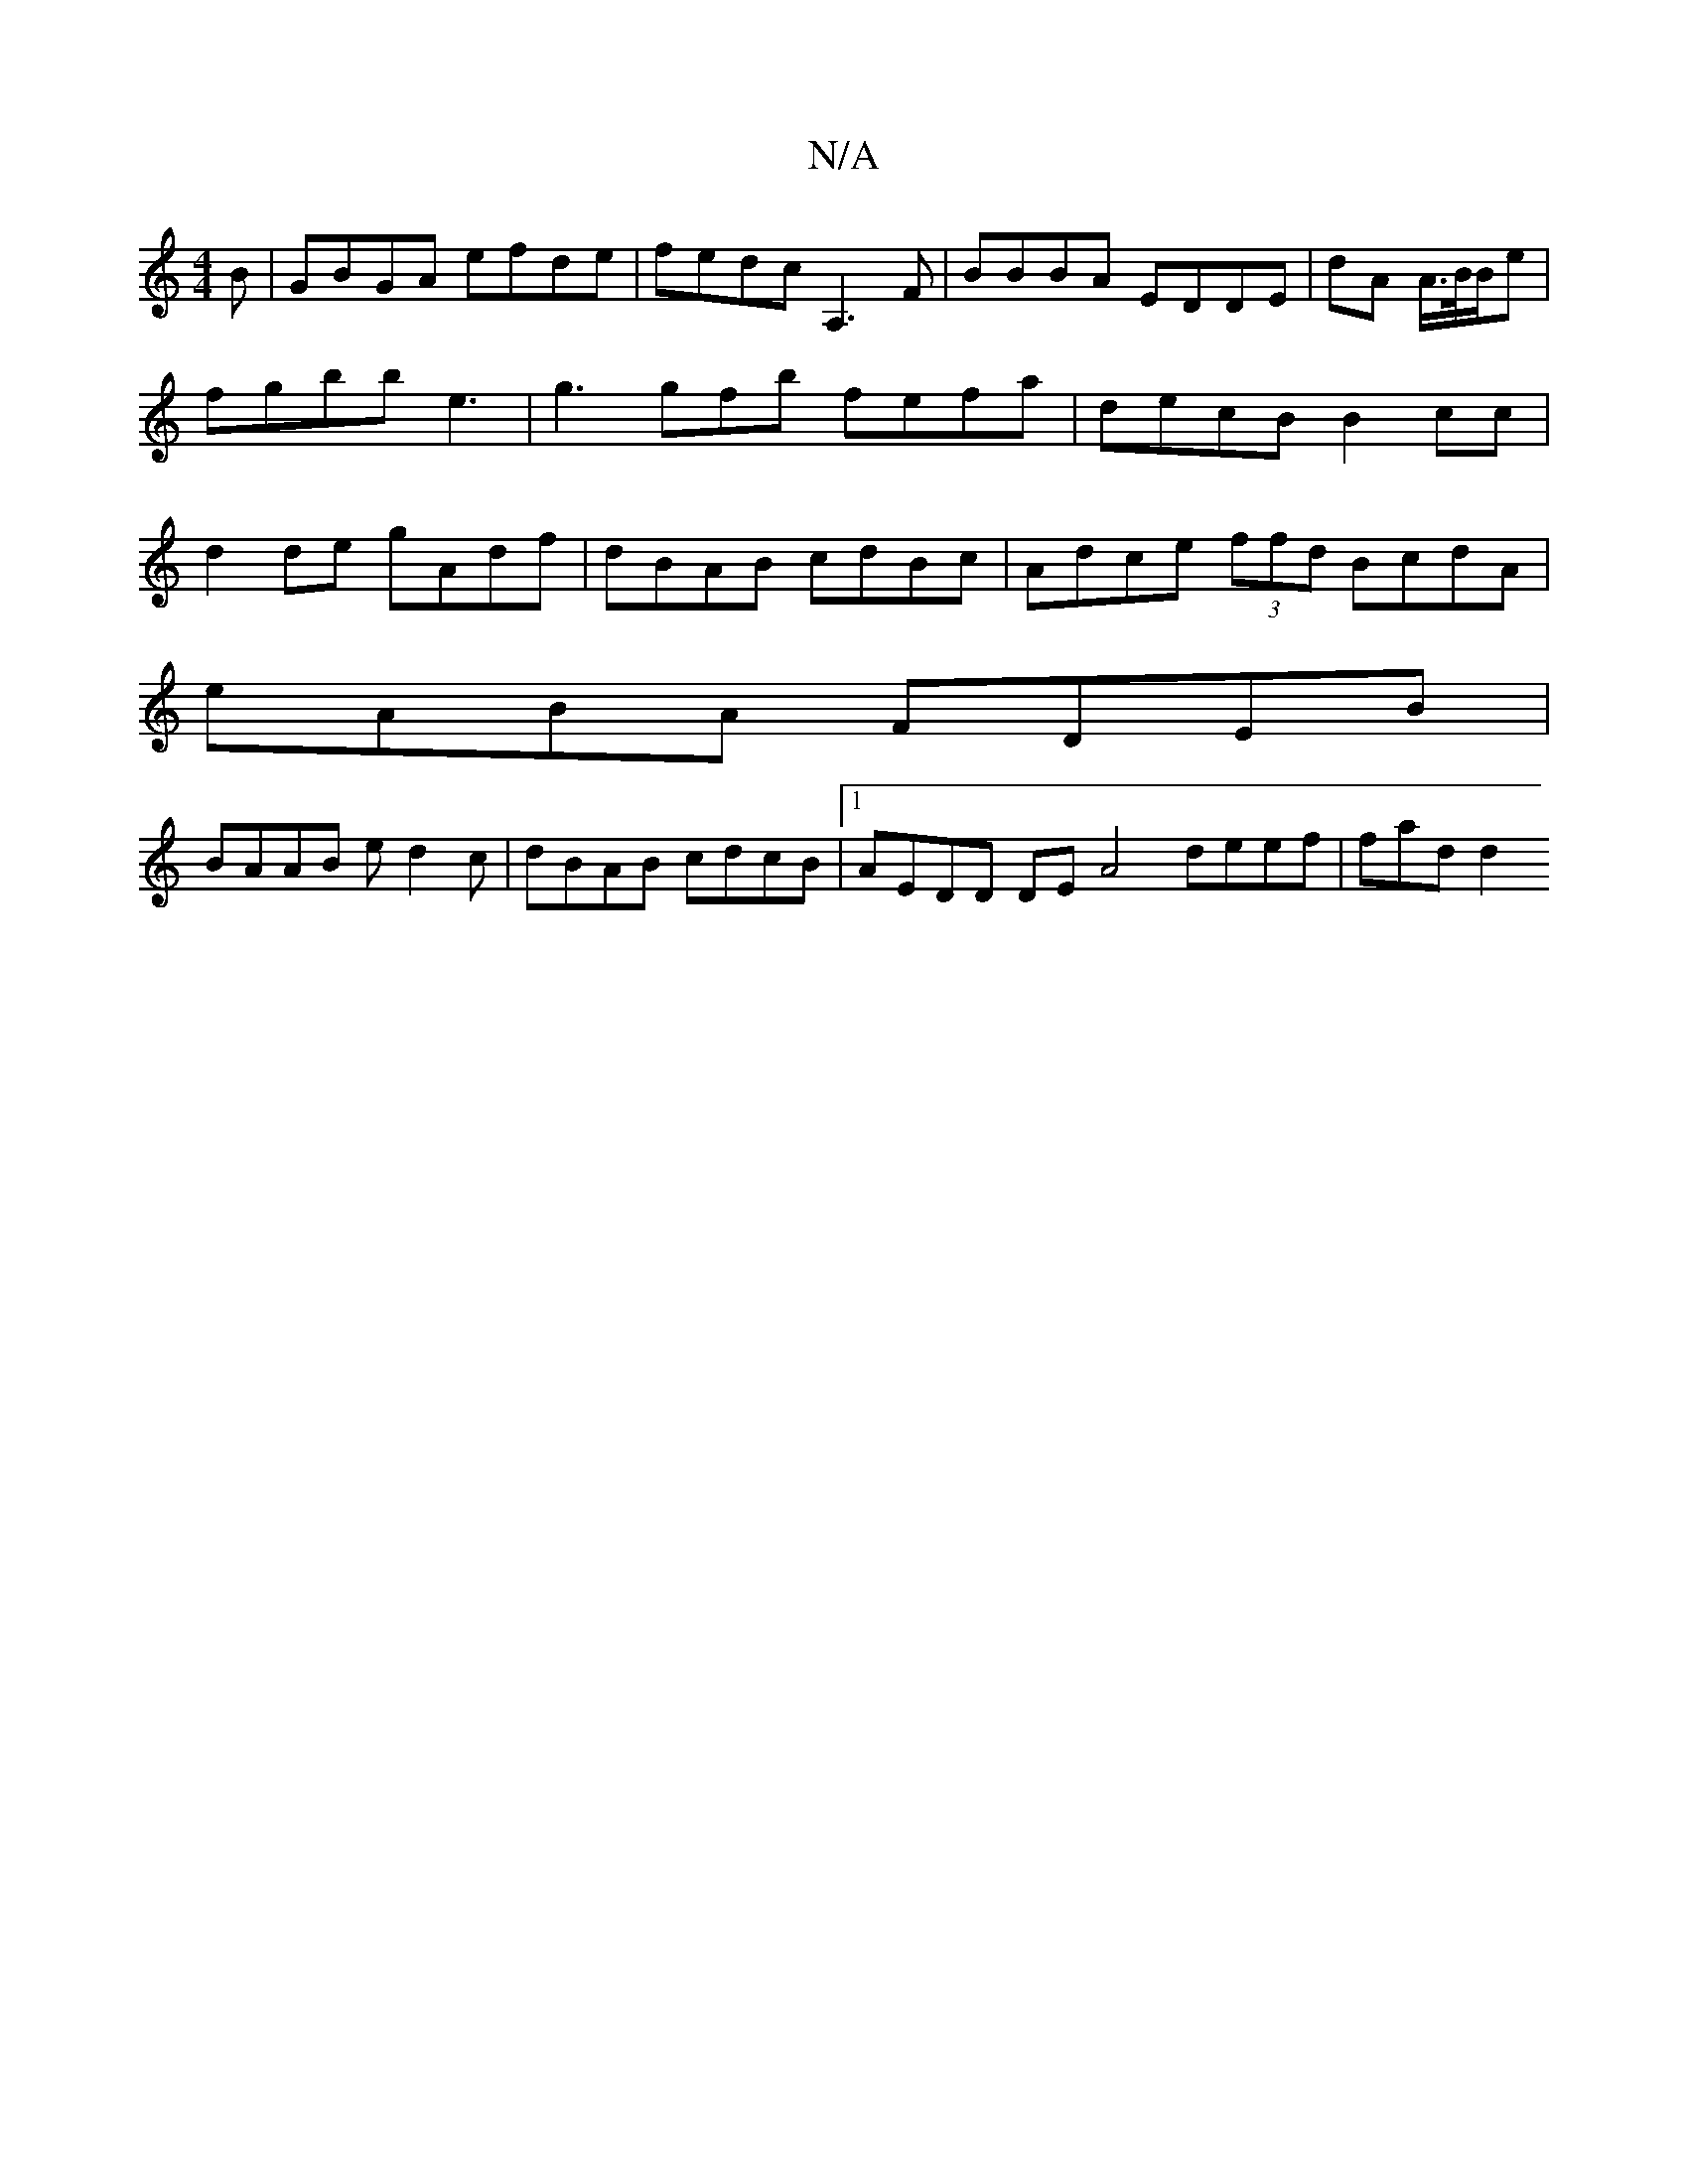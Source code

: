 X:1
T:N/A
M:4/4
R:N/A
K:Cmajor
B|GBGA efde|fedc A,3F|BBBA EDDE|dA A/>B/B/e | fgbb e3 | g3gfb fefa | decB B2cc | d2 de gAdf|dBAB cdBc|Adce (3ffd BcdA|
eABA FDEB|
BAAB ed2c|dBAB cdcB |1 AEDD DE A4 deef|fad d2"A2 D | F2 B4|edBG FEA,|E
